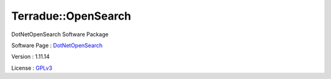 .. _namespace_terradue_1_1_open_search:

Terradue::OpenSearch
--------------------



.. uml::

  !include includes/skins.iuml
  skinparam backgroundColor #FFFFFF
  skinparam componentStyle uml2
  !include source/namespaces/namespace_terradue_1_1_open_search.iuml

DotNetOpenSearch Software Package

Software Page : `DotNetOpenSearch <https://github.com/Terradue/DotNetOpenSearch>`_

Version : 1.11.14


License : `GPLv3 <https://github.com/DotNetOpenSearch/Terradue.OpenSearch/blob/master/LICENSE.txt>`_

